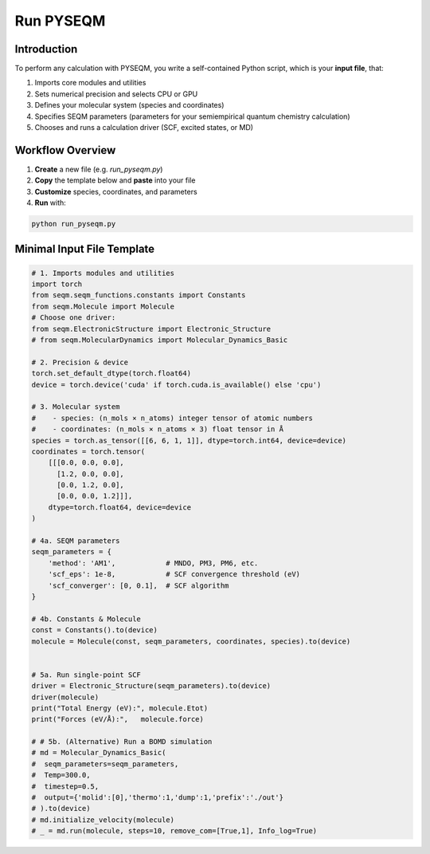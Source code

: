 Run PYSEQM
==========

Introduction
------------
To perform any calculation with PYSEQM, you write a self-contained Python script, which is your **input file**, that:

1. Imports core modules and utilities  
2. Sets numerical precision and selects CPU or GPU  
3. Defines your molecular system (species and coordinates)  
4. Specifies SEQM parameters (parameters for your semiempirical quantum chemistry calculation)  
5. Chooses and runs a calculation driver (SCF, excited states, or MD)

Workflow Overview
-----------------
1. **Create** a new file (e.g. `run_pyseqm.py`)  
2. **Copy** the template below and **paste** into your file  
3. **Customize** species, coordinates, and parameters  
4. **Run** with:

.. code-block:: bash

   python run_pyseqm.py

Minimal Input File Template
---------------------------

.. code-block:: python

   # 1. Imports modules and utilities  
   import torch
   from seqm.seqm_functions.constants import Constants
   from seqm.Molecule import Molecule
   # Choose one driver:
   from seqm.ElectronicStructure import Electronic_Structure
   # from seqm.MolecularDynamics import Molecular_Dynamics_Basic

   # 2. Precision & device
   torch.set_default_dtype(torch.float64)
   device = torch.device('cuda' if torch.cuda.is_available() else 'cpu')

   # 3. Molecular system
   #    - species: (n_mols × n_atoms) integer tensor of atomic numbers
   #    - coordinates: (n_mols × n_atoms × 3) float tensor in Å
   species = torch.as_tensor([[6, 6, 1, 1]], dtype=torch.int64, device=device)
   coordinates = torch.tensor(
       [[[0.0, 0.0, 0.0],
         [1.2, 0.0, 0.0],
         [0.0, 1.2, 0.0],
         [0.0, 0.0, 1.2]]],
       dtype=torch.float64, device=device
   )

   # 4a. SEQM parameters
   seqm_parameters = {
       'method': 'AM1',            # MNDO, PM3, PM6, etc.
       'scf_eps': 1e-8,            # SCF convergence threshold (eV)
       'scf_converger': [0, 0.1],  # SCF algorithm
   }

   # 4b. Constants & Molecule
   const = Constants().to(device)
   molecule = Molecule(const, seqm_parameters, coordinates, species).to(device)


   # 5a. Run single-point SCF
   driver = Electronic_Structure(seqm_parameters).to(device)
   driver(molecule)
   print("Total Energy (eV):", molecule.Etot)
   print("Forces (eV/Å):",   molecule.force)

   # # 5b. (Alternative) Run a BOMD simulation
   # md = Molecular_Dynamics_Basic(
   #  seqm_parameters=seqm_parameters,
   #  Temp=300.0,
   #  timestep=0.5,
   #  output={'molid':[0],'thermo':1,'dump':1,'prefix':'./out'}
   # ).to(device)
   # md.initialize_velocity(molecule)
   # _ = md.run(molecule, steps=10, remove_com=[True,1], Info_log=True)
